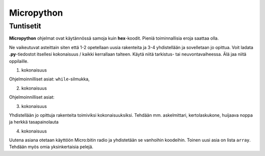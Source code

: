 Micropython
===========

Tuntisetit
----------


**Micropython** ohjelmat ovat käytännössä samoja kuin **hex**-koodit. Pieniä toiminnallisia eroja saattaa olla. 

Ne vaikeutuvat asteittain siten että 1-2 opetellaan uusia rakenteita ja 3-4 yhdistellään ja sovelletaan jo opittua. Voit ladata **.py**-tiedostot itsellesi kokonaisuus / kaikki kerrallaan talteen. Käytä niitä tarkistus- tai neuvontavaiheessa. Älä jaa niitä oppilaille.

1. kokonaisuus

Ohjelmoinnilliset asiat: ``while``-silmukka, 

2. kokonaisuus

Ohjelmoinnilliset asiat: 

3. kokonaisuus

Yhdistellään jo opittuja rakenteita toimiviksi kokonaisuuksiksi.
Tehdään mm. askelmittari, kertolaskukone, huijaava noppa ja herkkä tasapainolauta

4. kokonaisuus

Uutena asiana otetaan käyttöön Micro:bitin radio ja yhdistetään se vanhoihin koodeihin. Toinen uusi asia on lista ``array``. Tehdään myös omia yksinkertaisia pelejä.
